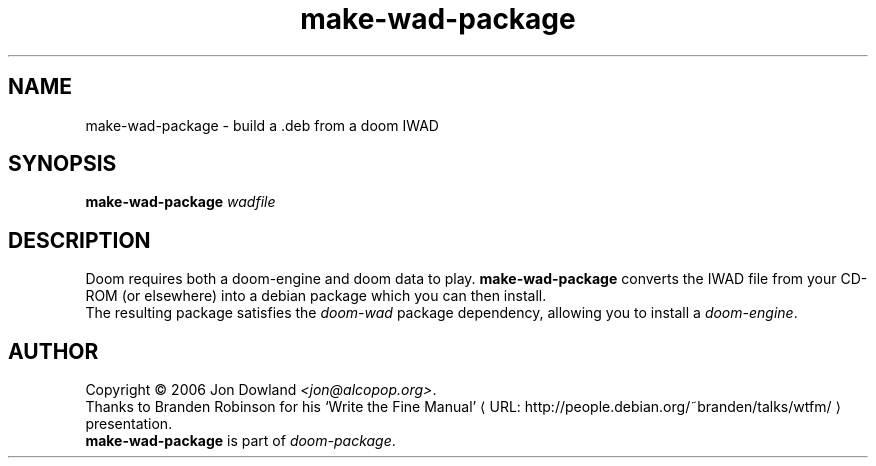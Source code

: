 .\" make-wad-package manpage; based on wtfm_example by branden robinson
.\" <http://people.debian.org/~branden/talks/wtfm/>
.\" 
.\" This program is free software; you can redistribute it and/or modify it
.\" under the terms of the GNU General Public License as published by the
.\" Free Software Foundation; version 2.
.\" 
.\" This program is distributed in the hope that it will be useful, but
.\" WITHOUT ANY WARRANTY; without even the implied warranty of
.\" MERCHANTABILITY or FITNESS FOR A PARTICULAR PURPOSE. See the GNU General
.\" Public License for more details.
.\" 
.\" You should have received a copy of the GNU General Public License along
.\" with this library; if not, write to the Free Software Foundation, Inc.,
.\" 59 Temple Place, Suite 330, Boston, MA 02111-1307, USA.
.\"
.\" See /usr/share/common-licenses/GPL-2
.\" 
.de URL
\\$2 \(laURL: \\$1 \(ra\\$3
..
.if \n[.g] .mso www.tmac
.TH make-wad-package 6 2006-10-01
.SH NAME
make\-wad\-package \- build a .deb from a doom IWAD
.
.SH SYNOPSIS
.B make\-wad\-package
.IR wadfile
.br
.SH DESCRIPTION
Doom requires both a doom-engine and doom data to play.
\fBmake\-wad\-package\fP converts the IWAD file from your
CD-ROM (or elsewhere) into a debian package which you can
then install.
.br
The resulting package satisfies the \fIdoom\-wad\fP package 
dependency, allowing you to install a \fIdoom\-engine\fP.
.SH AUTHOR
Copyright \(co 2006 Jon Dowland \fI<jon@alcopop.org>\fP.
.br
Thanks to Branden Robinson for his
.URL "http://people.debian.org/~branden/talks/wtfm/" "\(oqWrite the Fine Manual\(cq"
presentation.
.br
\fBmake\-wad\-package\fP is part of \fIdoom-package\fP.
